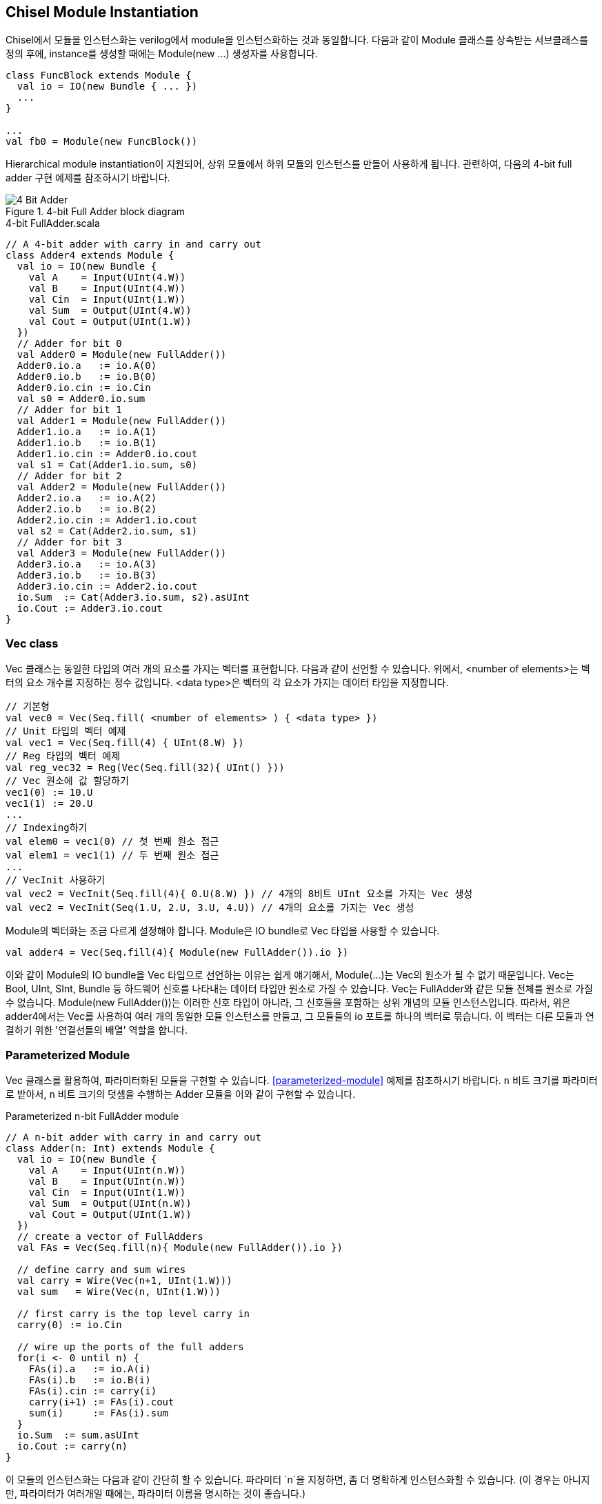 [[chiselmoduleinstantiation]]
== Chisel Module Instantiation

Chisel에서 모듈을 인스턴스화는 verilog에서 module을 인스턴스화하는 것과 동일합니다.
다음과 같이 Module 클래스를 상속받는 서브클래스를 정의 후에, instance를 생성할 때에는
Module(new ...) 생성자를 사용합니다.
```scala
class FuncBlock extends Module {
  val io = IO(new Bundle { ... }) 
  ...
}

...
val fb0 = Module(new FuncBlock())
```
Hierarchical module instantiation이 지원되어, 상위 모듈에서 하위 모듈의 인스턴스를 만들어
사용하게 됩니다. 관련하여, 다음의 4-bit full adder 구현 예제를 참조하시기 바랍니다.

[[fig:four-bit-full-adder]]
.4-bit Full Adder block diagram
image::4_Bit_Adder.jpg[]

[[src:four-bit-full-adder]]
.4-bit FullAdder.scala
[source,scala,%nowrap,linenums]
----
// A 4-bit adder with carry in and carry out
class Adder4 extends Module {
  val io = IO(new Bundle {
    val A    = Input(UInt(4.W))
    val B    = Input(UInt(4.W))
    val Cin  = Input(UInt(1.W))
    val Sum  = Output(UInt(4.W))
    val Cout = Output(UInt(1.W))
  })
  // Adder for bit 0
  val Adder0 = Module(new FullAdder())
  Adder0.io.a   := io.A(0)
  Adder0.io.b   := io.B(0)
  Adder0.io.cin := io.Cin
  val s0 = Adder0.io.sum
  // Adder for bit 1
  val Adder1 = Module(new FullAdder())
  Adder1.io.a   := io.A(1)
  Adder1.io.b   := io.B(1)
  Adder1.io.cin := Adder0.io.cout
  val s1 = Cat(Adder1.io.sum, s0)
  // Adder for bit 2
  val Adder2 = Module(new FullAdder())
  Adder2.io.a   := io.A(2)
  Adder2.io.b   := io.B(2)
  Adder2.io.cin := Adder1.io.cout
  val s2 = Cat(Adder2.io.sum, s1)
  // Adder for bit 3
  val Adder3 = Module(new FullAdder())
  Adder3.io.a   := io.A(3)
  Adder3.io.b   := io.B(3)
  Adder3.io.cin := Adder2.io.cout
  io.Sum  := Cat(Adder3.io.sum, s2).asUInt
  io.Cout := Adder3.io.cout
}
----

=== Vec class

Vec 클래스는 동일한 타입의 여러 개의 요소를 가지는 벡터를 표현합니다. 다음과 같이 선언할 수 있습니다.
위에서, <number of elements>는 벡터의 요소 개수를 지정하는 정수 값입니다.
<data type>은 벡터의 각 요소가 가지는 데이터 타입을 지정합니다.
```scala
// 기본형
val vec0 = Vec(Seq.fill( <number of elements> ) { <data type> })
// Unit 타입의 벡터 예제
val vec1 = Vec(Seq.fill(4) { UInt(8.W) })
// Reg 타입의 벡터 예제
val reg_vec32 = Reg(Vec(Seq.fill(32){ UInt() }))
// Vec 원소에 값 할당하기
vec1(0) := 10.U
vec1(1) := 20.U
...
// Indexing하기
val elem0 = vec1(0) // 첫 번째 원소 접근
val elem1 = vec1(1) // 두 번째 원소 접근
...
// VecInit 사용하기
val vec2 = VecInit(Seq.fill(4){ 0.U(8.W) }) // 4개의 8비트 UInt 요소를 가지는 Vec 생성
val vec2 = VecInit(Seq(1.U, 2.U, 3.U, 4.U)) // 4개의 요소를 가지는 Vec 생성
```
Module의 벡터화는 조금 다르게 설정해야 합니다. Module은 IO bundle로 Vec 타입을 사용할 수 있습니다.
```scala
val adder4 = Vec(Seq.fill(4){ Module(new FullAdder()).io })   
```
이와 같이 Module의 IO bundle을 Vec 타입으로 선언하는 이유는 쉽게 얘기해서, Module(...)는 Vec의 원소가 될 수 없기 때문입니다.
Vec는 Bool, UInt, SInt, Bundle 등 하드웨어 신호를 나타내는 데이터 타입만 원소로 가질 수 있습니다.
Vec는 FullAdder와 같은 모듈 전체를 원소로 가질 수 없습니다. Module(new FullAdder())는 이러한 신호 타입이 아니라, 그 신호들을 포함하는 상위 개념의 모듈 인스턴스입니다.
따라서, 위은 adder4에서는 Vec를 사용하여 여러 개의 동일한 모듈 인스턴스를 만들고, 
그 모듈들의 io 포트를 하나의 벡터로 묶습니다. 이 벡터는 다른 모듈과 연결하기 위한 '연결선들의 배열' 역할을 합니다.

=== Parameterized Module

Vec 클래스를 활용하여, 파라미터화된 모듈을 구현할 수 있습니다. <<parameterized-module>> 예제를 참조하시기 바랍니다.
`n` 비트 크기를 파라미터로 받아서, `n` 비트 크기의 덧셈을 수행하는 Adder 모듈을 이와 같이 구현할 수 있습니다.

[[src:parameterized-module]]
.Parameterized n-bit FullAdder module
[source,scala,%nowrap,linenums]
----
// A n-bit adder with carry in and carry out
class Adder(n: Int) extends Module {
  val io = IO(new Bundle {
    val A    = Input(UInt(n.W))
    val B    = Input(UInt(n.W))
    val Cin  = Input(UInt(1.W))
    val Sum  = Output(UInt(n.W))
    val Cout = Output(UInt(1.W))
  })
  // create a vector of FullAdders
  val FAs = Vec(Seq.fill(n){ Module(new FullAdder()).io })

  // define carry and sum wires
  val carry = Wire(Vec(n+1, UInt(1.W)))
  val sum   = Wire(Vec(n, UInt(1.W)))

  // first carry is the top level carry in
  carry(0) := io.Cin

  // wire up the ports of the full adders
  for(i <- 0 until n) {
    FAs(i).a   := io.A(i)
    FAs(i).b   := io.B(i)
    FAs(i).cin := carry(i)
    carry(i+1) := FAs(i).cout
    sum(i)     := FAs(i).sum
  }
  io.Sum  := sum.asUInt
  io.Cout := carry(n)
}
----

이 모듈의 인스턴스화는 다음과 같이 간단히 할 수 있습니다.
파라미터 `n`을 지정하면, 좀 더 명확하게 인스턴스화할 수 있습니다.
(이 경우는 아니지만, 파라미터가 여러개일 때에는, 파라미터 이름을 명시하는 것이 좋습니다.)
```scala
val adder8 = Module(new Adder(8))  // 8-bit adder
val adder16 = Module(new Adder(n=16)) // 16-bit adder
```

=== Builtin Primitive

Reg, Unit, Wire, IO, Module, Vec, Bundle 등은 chisel에서 제공하는 빌트인 프리미티브입니다.
이 외에도, chisel에서 제공하는 여러 가지 빌트인 프리미티브가 있습니다.
다음은 그 중에서 자주 사용되는 것들입니다.
```scala
// Shift Register
ShiftRegister(data: T, n: Int): T
// Mux
Mux(sel: Bool, a: T, b: T): T
// PriorityMux
PriorityMux(sel: Seq[Bool], in: Seq[T]): T
// Fill
Fill(n: Int, in: T): T
// Cat
Cat(in: T*): UInt
// Reverse
Reverse(in: T): T
```

